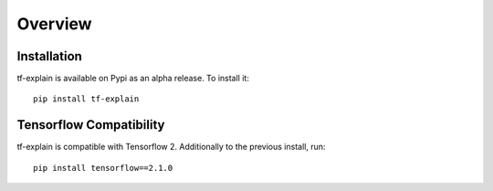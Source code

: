 Overview
########


Installation
************

tf-explain is available on Pypi as an alpha release. To install it:
::
    pip install tf-explain


Tensorflow Compatibility
************************

tf-explain is compatible with Tensorflow 2. Additionally to the previous install,
run::
    pip install tensorflow==2.1.0
